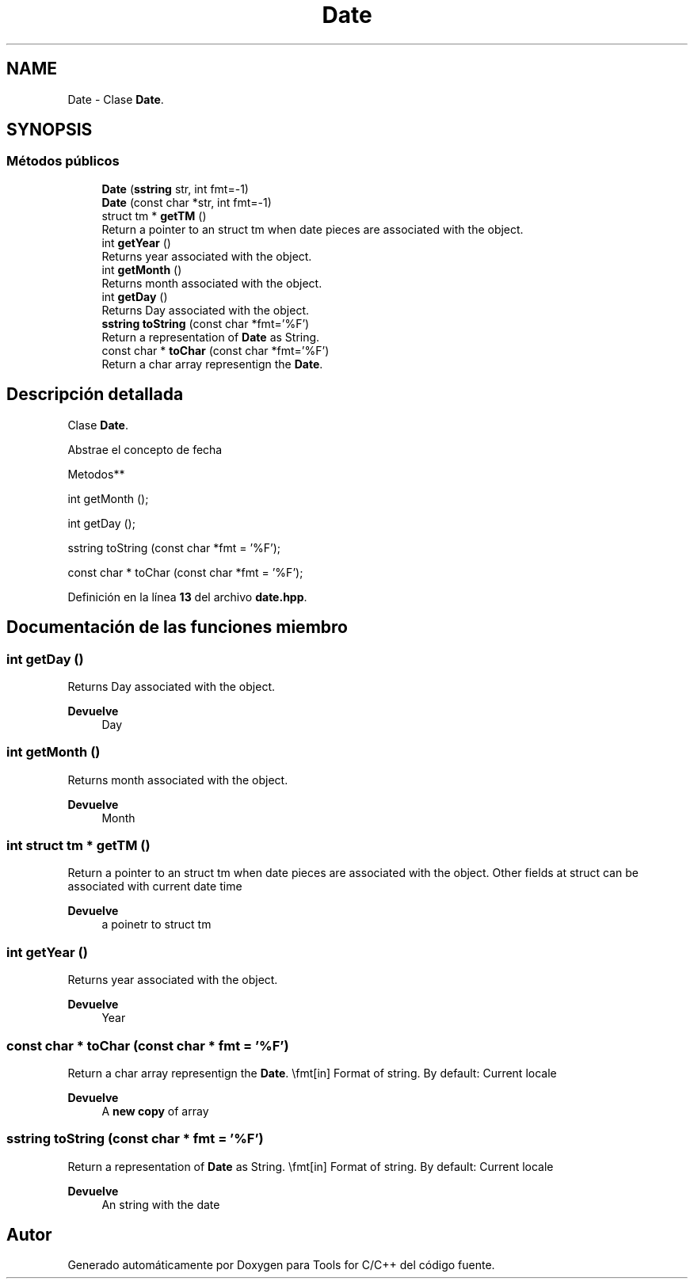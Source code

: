 .TH "Date" 3 "Sábado, 20 de Noviembre de 2021" "Version 0.2.3" "Tools  for C/C++" \" -*- nroff -*-
.ad l
.nh
.SH NAME
Date \- Clase \fBDate\fP\&.  

.SH SYNOPSIS
.br
.PP
.SS "Métodos públicos"

.in +1c
.ti -1c
.RI "\fBDate\fP (\fBsstring\fP str, int fmt=\-1)"
.br
.ti -1c
.RI "\fBDate\fP (const char *str, int fmt=\-1)"
.br
.ti -1c
.RI "struct tm * \fBgetTM\fP ()"
.br
.RI "Return a pointer to an struct tm when date pieces are associated with the object\&. "
.ti -1c
.RI "int \fBgetYear\fP ()"
.br
.RI "Returns year associated with the object\&. "
.ti -1c
.RI "int \fBgetMonth\fP ()"
.br
.RI "Returns month associated with the object\&. "
.ti -1c
.RI "int \fBgetDay\fP ()"
.br
.RI "Returns Day associated with the object\&. "
.ti -1c
.RI "\fBsstring\fP \fBtoString\fP (const char *fmt='%F')"
.br
.RI "Return a representation of \fBDate\fP as String\&. "
.ti -1c
.RI "const char * \fBtoChar\fP (const char *fmt='%F')"
.br
.RI "Return a char array representign the \fBDate\fP\&. "
.in -1c
.SH "Descripción detallada"
.PP 
Clase \fBDate\fP\&. 

Abstrae el concepto de fecha
.PP
Metodos**
.PP
int getMonth ();
.PP
int getDay ();
.PP
sstring toString (const char *fmt = '%F');
.PP
const char * toChar (const char *fmt = '%F'); 
.PP
Definición en la línea \fB13\fP del archivo \fBdate\&.hpp\fP\&.
.SH "Documentación de las funciones miembro"
.PP 
.SS "int getDay ()"

.PP
Returns Day associated with the object\&. 
.PP
\fBDevuelve\fP
.RS 4
Day 
.RE
.PP

.SS "int getMonth ()"

.PP
Returns month associated with the object\&. 
.PP
\fBDevuelve\fP
.RS 4
Month 
.RE
.PP

.SS "int struct tm * getTM ()"

.PP
Return a pointer to an struct tm when date pieces are associated with the object\&. Other fields at struct can be associated with current date time
.PP
\fBDevuelve\fP
.RS 4
a poinetr to struct tm 
.RE
.PP

.SS "int getYear ()"

.PP
Returns year associated with the object\&. 
.PP
\fBDevuelve\fP
.RS 4
Year 
.RE
.PP

.SS "const char * toChar (const char * fmt = \fC'%F'\fP)"

.PP
Return a char array representign the \fBDate\fP\&. \\fmt[in] Format of string\&. By default: Current locale 
.PP
\fBDevuelve\fP
.RS 4
A \fBnew copy\fP of array 
.RE
.PP

.SS "\fBsstring\fP toString (const char * fmt = \fC'%F'\fP)"

.PP
Return a representation of \fBDate\fP as String\&. \\fmt[in] Format of string\&. By default: Current locale 
.PP
\fBDevuelve\fP
.RS 4
An string with the date 
.RE
.PP


.SH "Autor"
.PP 
Generado automáticamente por Doxygen para Tools for C/C++ del código fuente\&.
